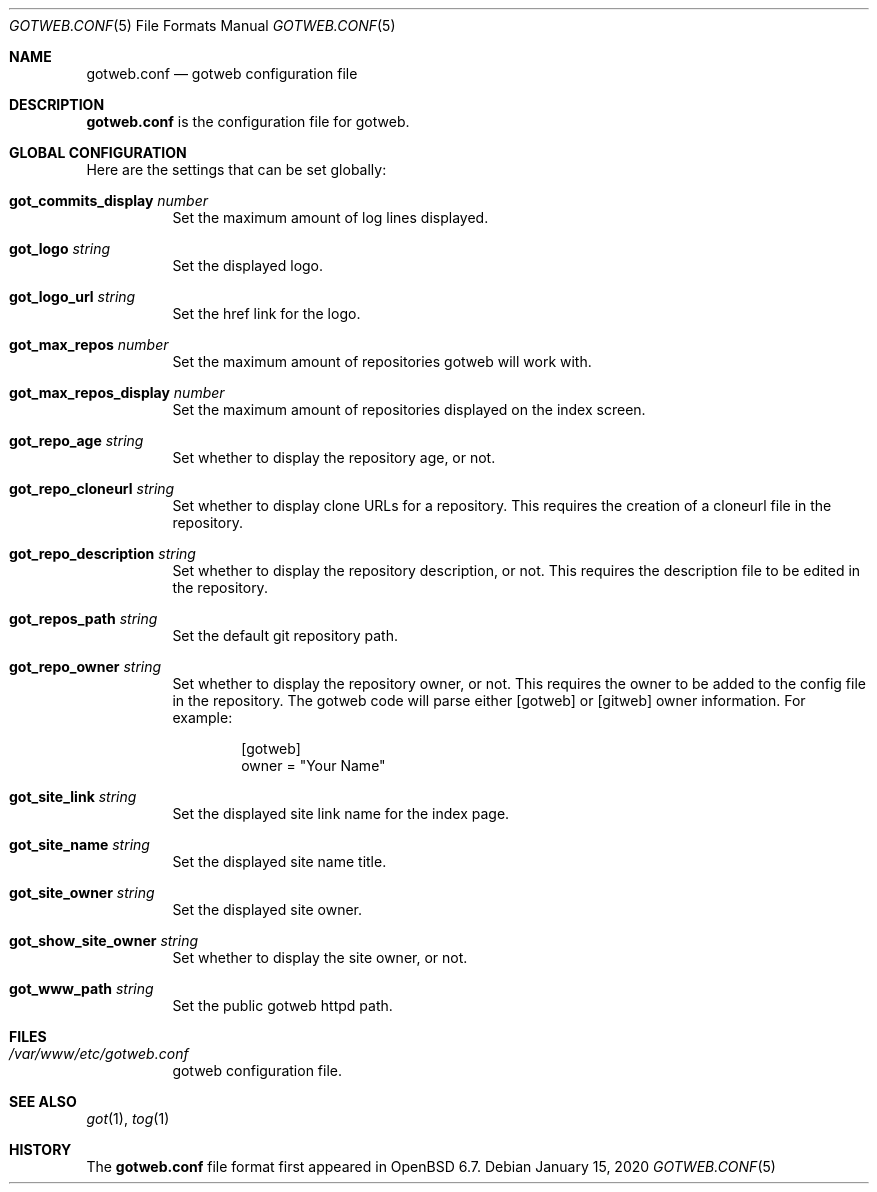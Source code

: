 .\"
.\" Copyright (c) 2020 Tracey Emery <tracey@traceyemery.net>
.\"
.\" Permission to use, copy, modify, and distribute this software for any
.\" purpose with or without fee is hereby granted, provided that the above
.\" copyright notice and this permission notice appear in all copies.
.\"
.\" THE SOFTWARE IS PROVIDED "AS IS" AND THE AUTHOR DISCLAIMS ALL WARRANTIES
.\" WITH REGARD TO THIS SOFTWARE INCLUDING ALL IMPLIED WARRANTIES OF
.\" MERCHANTABILITY AND FITNESS. IN NO EVENT SHALL THE AUTHOR BE LIABLE FOR
.\" ANY SPECIAL, DIRECT, INDIRECT, OR CONSEQUENTIAL DAMAGES OR ANY DAMAGES
.\" WHATSOEVER RESULTING FROM LOSS OF USE, DATA OR PROFITS, WHETHER IN AN
.\" ACTION OF CONTRACT, NEGLIGENCE OR OTHER TORTIOUS ACTION, ARISING OUT OF
.\" OR IN CONNECTION WITH THE USE OR PERFORMANCE OF THIS SOFTWARE.
.\"
.Dd $Mdocdate: January 15 2020 $
.Dt GOTWEB.CONF 5
.Os
.Sh NAME
.Nm gotweb.conf
.Nd gotweb configuration file
.Sh DESCRIPTION
.Nm
is the configuration file for gotweb.
.Sh GLOBAL CONFIGURATION
Here are the settings that can be set globally:
.Bl -tag -width Ds
.It Ic got_commits_display Ar number
Set the maximum amount of log lines displayed.
.It Ic got_logo Ar string
Set the displayed logo.
.It Ic got_logo_url Ar string
Set the href link for the logo.
.It Ic got_max_repos Ar number
Set the maximum amount of repositories gotweb will work with.
.It Ic got_max_repos_display Ar number
Set the maximum amount of repositories displayed on the index screen.
.It Ic got_repo_age Ar string
Set whether to display the repository age, or not.
.It Ic got_repo_cloneurl Ar string
Set whether to display clone URLs for a repository.
This requires the creation of a cloneurl file in the repository.
.It Ic got_repo_description Ar string
Set whether to display the repository description, or not.
This requires the description file to be edited in the repository.
.It Ic got_repos_path Ar string
Set the default git repository path.
.It Ic got_repo_owner Ar string
Set whether to display the repository owner, or not.
This requires the owner to be added to the config file in the repository.
The gotweb code will parse either [gotweb] or [gitweb] owner information.
For example:
.Bd -literal -offset indent
[gotweb]
owner = "Your Name"
.Ed
.It Ic got_site_link Ar string
Set the displayed site link name for the index page.
.It Ic got_site_name Ar string
Set the displayed site name title.
.It Ic got_site_owner Ar string
Set the displayed site owner.
.It Ic got_show_site_owner Ar string
Set whether to display the site owner, or not.
.It Ic got_www_path Ar string
Set the public gotweb httpd path.
.El
.Sh FILES
.Bl -tag -width Ds -compact
.It Pa /var/www/etc/gotweb.conf
gotweb configuration file.
.El
.Sh SEE ALSO
.Xr got 1 ,
.Xr tog 1
.Sh HISTORY
The
.Nm
file format first appeared in
.Ox 6.7 .
